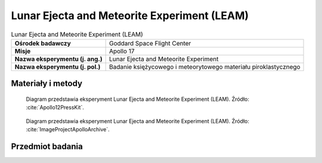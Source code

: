 .. _Lunar Ejecta and Meteorite Experiment:

********************************************
Lunar Ejecta and Meteorite Experiment (LEAM)
********************************************


.. csv-table:: Lunar Ejecta and Meteorite Experiment (LEAM)
    :stub-columns: 1

    "Ośrodek badawczy", "Goddard Space Flight Center"
    "Misje", "Apollo 17"
    "Nazwa eksperymentu (j. ang.)", "Lunar Ejecta and Meteorite Experiment"
    "Nazwa eksperymentu (j. pol.)", "Badanie księżycowego i meteorytowego materiału piroklastycznego"


Materiały i metody
====================
.. figure:: img/alsep-LEAM-diagram.gif
    :name: figure-alsep-LEAM-diagram

    Diagram przedstawia eksperyment Lunar Ejecta and Meteorite Experiment (LEAM). Źródło: :cite:`Apollo12PressKit`.

.. figure:: img/alsep-LEAM-color.jpg
    :name: figure-alsep-LEAM-color

    Diagram przedstawia eksperyment Lunar Ejecta and Meteorite Experiment (LEAM). Źródło: :cite:`ImageProjectApolloArchive`.


Przedmiot badania
=================
.. todo::
    The Lunar Ejecta and Meteorites Experiment was flown on Apollo 17 to study the frequency and nature of small particles striking the Moon, and the effect of the ejecta they fling out. It contained three sensor plates oriented in different directions, allowing it to measure the velocity and direction of motion of impacting particles. It was expected that this experiment would detect both particles arriving from external sources, such as cometary debris and interstellar grains, as well as particles ejected from the Moon by other impacts. However, analysis of the results indicated that it primarily detected fine lunar dust grains being transported at slow speeds across the lunar surface at local sunrise.
